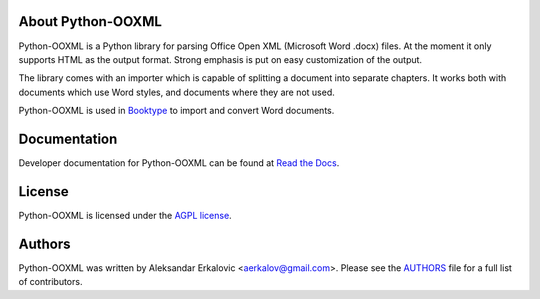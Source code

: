 About Python-OOXML
==================

Python-OOXML is a Python library for parsing Office Open XML (Microsoft Word .docx) files. At the moment it only supports HTML as the output format. Strong emphasis is put on easy customization of the output.

The library comes with an importer which is capable of splitting a document into separate chapters. It works both with documents which use Word styles, and documents where they are not used.

Python-OOXML is used in `Booktype <https://github.com/booktype/Booktype/>`_ to import and convert Word documents.


Documentation
=============

Developer documentation for Python-OOXML can be found at `Read the Docs <https://python-ooxml.readthedocs.io/>`_.


License
=======

Python-OOXML is licensed under the `AGPL license <LICENSE.txt>`_.


Authors
=======

Python-OOXML was written by Aleksandar Erkalovic <aerkalov@gmail.com>. Please see the `AUTHORS <AUTHORS.txt>`_ file for a full list of contributors.
